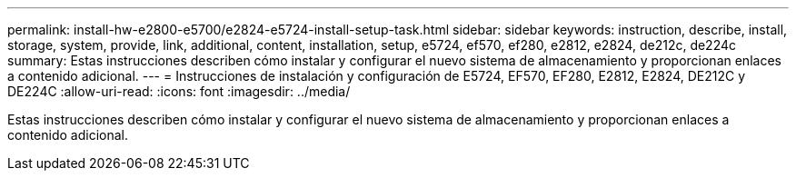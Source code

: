 ---
permalink: install-hw-e2800-e5700/e2824-e5724-install-setup-task.html 
sidebar: sidebar 
keywords: instruction, describe, install, storage, system, provide, link, additional, content, installation, setup, e5724, ef570, ef280, e2812, e2824, de212c, de224c 
summary: Estas instrucciones describen cómo instalar y configurar el nuevo sistema de almacenamiento y proporcionan enlaces a contenido adicional. 
---
= Instrucciones de instalación y configuración de E5724, EF570, EF280, E2812, E2824, DE212C y DE224C
:allow-uri-read: 
:icons: font
:imagesdir: ../media/


[role="lead"]
Estas instrucciones describen cómo instalar y configurar el nuevo sistema de almacenamiento y proporcionan enlaces a contenido adicional.
